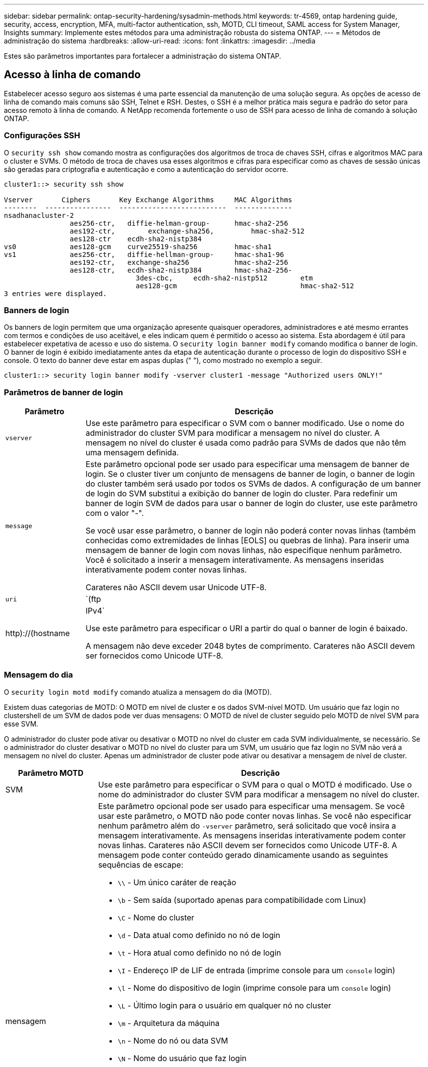 ---
sidebar: sidebar 
permalink: ontap-security-hardening/sysadmin-methods.html 
keywords: tr-4569, ontap hardening guide, security, access, encryption, MFA, multi-factor authentication, ssh, MOTD, CLI timeout, SAML access for System Manager, Insights 
summary: Implemente estes métodos para uma administração robusta do sistema ONTAP. 
---
= Métodos de administração do sistema
:hardbreaks:
:allow-uri-read: 
:icons: font
:linkattrs: 
:imagesdir: ../media


[role="lead"]
Estes são parâmetros importantes para fortalecer a administração do sistema ONTAP.



== Acesso à linha de comando

Estabelecer acesso seguro aos sistemas é uma parte essencial da manutenção de uma solução segura. As opções de acesso de linha de comando mais comuns são SSH, Telnet e RSH. Destes, o SSH é a melhor prática mais segura e padrão do setor para acesso remoto à linha de comando. A NetApp recomenda fortemente o uso de SSH para acesso de linha de comando à solução ONTAP.



=== Configurações SSH

O `security ssh show` comando mostra as configurações dos algoritmos de troca de chaves SSH, cifras e algoritmos MAC para o cluster e SVMs. O método de troca de chaves usa esses algoritmos e cifras para especificar como as chaves de sessão únicas são geradas para criptografia e autenticação e como a autenticação do servidor ocorre.

[listing]
----
cluster1::> security ssh show

Vserver       Ciphers       Key Exchange Algorithms     MAC Algorithms
--------  ----------------  --------------------------  --------------
nsadhanacluster-2
                aes256-ctr,   diffie-helman-group-      hmac-sha2-256
                aes192-ctr,	   exchange-sha256,         hmac-sha2-512
                aes128-ctr    ecdh-sha2-nistp384
vs0             aes128-gcm    curve25519-sha256         hmac-sha1
vs1             aes256-ctr,   diffie-hellman-group-     hmac-sha1-96
                aes192-ctr,   exchange-sha256           hmac-sha2-256
                aes128-ctr,   ecdh-sha2-nistp384        hmac-sha2-256-
				3des-cbc,     ecdh-sha2-nistp512        etm
				aes128-gcm                              hmac-sha2-512
3 entries were displayed.

----


=== Banners de login

Os banners de login permitem que uma organização apresente quaisquer operadores, administradores e até mesmo errantes com termos e condições de uso aceitável, e eles indicam quem é permitido o acesso ao sistema. Esta abordagem é útil para estabelecer expetativa de acesso e uso do sistema. O `security login banner modify` comando modifica o banner de login. O banner de login é exibido imediatamente antes da etapa de autenticação durante o processo de login do dispositivo SSH e console. O texto do banner deve estar em aspas duplas (" "), como mostrado no exemplo a seguir.

[listing]
----
cluster1::> security login banner modify -vserver cluster1 -message "Authorized users ONLY!"
----


=== Parâmetros de banner de login

[cols="19%,81%"]
|===
| Parâmetro | Descrição 


| `vserver` | Use este parâmetro para especificar o SVM com o banner modificado. Use o nome do administrador do cluster SVM para modificar a mensagem no nível do cluster. A mensagem no nível do cluster é usada como padrão para SVMs de dados que não têm uma mensagem definida. 


| `message`  a| 
Este parâmetro opcional pode ser usado para especificar uma mensagem de banner de login. Se o cluster tiver um conjunto de mensagens de banner de login, o banner de login do cluster também será usado por todos os SVMs de dados. A configuração de um banner de login do SVM substitui a exibição do banner de login do cluster. Para redefinir um banner de login SVM de dados para usar o banner de login do cluster, use este parâmetro com o valor "-".

Se você usar esse parâmetro, o banner de login não poderá conter novas linhas (também conhecidas como extremidades de linhas [EOLS] ou quebras de linha). Para inserir uma mensagem de banner de login com novas linhas, não especifique nenhum parâmetro. Você é solicitado a inserir a mensagem interativamente. As mensagens inseridas interativamente podem conter novas linhas.

Carateres não ASCII devem usar Unicode UTF-8.



| `uri`  a| 
`(ftp|http)://(hostname|IPv4`

Use este parâmetro para especificar o URI a partir do qual o banner de login é baixado.

A mensagem não deve exceder 2048 bytes de comprimento. Carateres não ASCII devem ser fornecidos como Unicode UTF-8.

|===


=== Mensagem do dia

O `security login motd modify` comando atualiza a mensagem do dia (MOTD).

Existem duas categorias de MOTD: O MOTD em nível de cluster e os dados SVM-nível MOTD. Um usuário que faz login no clustershell de um SVM de dados pode ver duas mensagens: O MOTD de nível de cluster seguido pelo MOTD de nível SVM para esse SVM.

O administrador do cluster pode ativar ou desativar o MOTD no nível do cluster em cada SVM individualmente, se necessário. Se o administrador do cluster desativar o MOTD no nível do cluster para um SVM, um usuário que faz login no SVM não verá a mensagem no nível do cluster. Apenas um administrador de cluster pode ativar ou desativar a mensagem de nível de cluster.

[cols="22%,78%"]
|===
| Parâmetro MOTD | Descrição 


| SVM | Use este parâmetro para especificar o SVM para o qual o MOTD é modificado. Use o nome do administrador do cluster SVM para modificar a mensagem no nível do cluster. 


| mensagem  a| 
Este parâmetro opcional pode ser usado para especificar uma mensagem. Se você usar este parâmetro, o MOTD não pode conter novas linhas. Se você não especificar nenhum parâmetro além do `-vserver` parâmetro, será solicitado que você insira a mensagem interativamente. As mensagens inseridas interativamente podem conter novas linhas. Carateres não ASCII devem ser fornecidos como Unicode UTF-8. A mensagem pode conter conteúdo gerado dinamicamente usando as seguintes sequências de escape:

* `\\` - Um único caráter de reação
* `\b` - Sem saída (suportado apenas para compatibilidade com Linux)
* `\C` - Nome do cluster
* `\d` - Data atual como definido no nó de login
* `\t` - Hora atual como definido no nó de login
* `\I` - Endereço IP de LIF de entrada (imprime console para um `console` login)
* `\l` - Nome do dispositivo de login (imprime console para um `console` login)
* `\L` - Último login para o usuário em qualquer nó no cluster
* `\m` - Arquitetura da máquina
* `\n` - Nome do nó ou data SVM
* `\N` - Nome do usuário que faz login
* `\o` - O mesmo que o. Fornecido para compatibilidade com Linux.
* `\O` - Nome de domínio DNS do nó. Observe que a saída depende da configuração da rede e pode estar vazia.
* `\r` - Número de versão do software
* `\s` - Nome do sistema operacional
* `\u` - Número de sessões ativas de clustershell no nó local. Para o administrador do cluster: Todos os usuários do clustershell. Para os dados SVM admin: Apenas sessões ativas para esses dados SVM.
* `\U` - Igual a `\u`, mas tem `user` ou `users` anexa
* `\v` - String de versão de cluster eficaz
* `\W` - Sessões ativas em todo o cluster para o usuário que faz (`who`login )


|===
Para obter mais informações sobre como configurar a mensagem do dia no ONTAP, consulte link:../system-admin/manage-banner-motd-concept.html["Documentação do ONTAP na mensagem do dia"].



=== Tempo limite da sessão da CLI

O tempo limite padrão da sessão da CLI é de 30 minutos. O tempo limite é importante para evitar sessões obsoletas e piggybacking da sessão.

Use o `system timeout show` comando para exibir o tempo limite atual da sessão da CLI. Para definir o valor de tempo limite, use o `system timeout modify -timeout <minutes>` comando.



== Acesso à Web com o Gerenciador do sistema NetApp ONTAP

Se um administrador do ONTAP preferir usar uma interface gráfica em vez da CLI para acessar e gerenciar um cluster, use o Gerenciador do sistema do NetApp ONTAP. Ele é incluído com o ONTAP como um serviço da Web, habilitado por padrão e acessível usando um navegador. Aponte o navegador para o nome do host se estiver usando DNS ou o endereço IPv4 ou IPv6 através `+https://cluster-management-LIF+`do .

Se o cluster usar um certificado digital autoassinado, o navegador pode exibir um aviso indicando que o certificado não é confiável. Você pode reconhecer o risco de continuar o acesso ou instalar um certificado digital assinado pela autoridade de certificação (CA) no cluster para autenticação do servidor.

A partir do ONTAP 9.3, a autenticação SAML (Security Assertion Markup Language) é uma opção para o Gerenciador de sistemas do ONTAP.



=== Autenticação SAML para o Gerenciador de sistemas do ONTAP

O SAML 2,0 é um padrão amplamente adotado do setor que permite que qualquer provedor de identidade (IDP) compatível com SAML de terceiros execute MFA usando mecanismos exclusivos para o IDP escolhido pela empresa e como fonte de logon único (SSO).

Há três funções definidas na especificação SAML: O principal, o IDP e o provedor de serviços. Na implementação do ONTAP, um dos principais é o administrador de cluster que obtém acesso ao ONTAP por meio do Gerenciador de sistemas do ONTAP ou do NetApp Active IQ Unified Manager. O IDP é um software IDP de terceiros. A partir do ONTAP 9.3, os Serviços Federados do Microsoft ative Directory (ADFS) e o IDP Shibboleth de código aberto são IDPs suportados. A partir do ONTAP 9.12,1, o Cisco DUO é um IDP suportado. O fornecedor de serviços é a funcionalidade SAML incorporada ao ONTAP usada pelo Gerenciador de sistemas do ONTAP ou pela aplicação Web do Active IQ Unified Manager.

Ao contrário do processo de configuração de dois fatores SSH, depois que a autenticação SAML é ativada, o ONTAP System Manager ou o ONTAP Service Processor Access requer que todos os administradores existentes se autentiquem através do IDP SAML. Não são necessárias alterações nas contas de utilizador do cluster. Quando a autenticação SAML está ativada, um novo método de autenticação de `saml` é adicionado aos usuários existentes com funções de administrador para `http` aplicativos e `ontapi` .

Depois que a autenticação SAML estiver ativada, novas contas adicionais que exigem acesso SAML IDP devem ser definidas no ONTAP com a função de administrador e o método de autenticação saml para `http` aplicativos e `ontapi`. Se a autenticação SAML estiver desativada em algum momento, essas novas contas exigirão que o `password` método de autenticação seja definido com a função de administrador `http` e `ontapi` os aplicativos e a adição `console` do aplicativo para autenticação ONTAP local ao Gerenciador do sistema do ONTAP.

Depois que o IDP SAML é ativado, o IDP executa a autenticação para o acesso do Gerenciador de sistema do ONTAP usando métodos disponíveis para o IDP, como LDAP (Lightweight Directory Access Protocol), AD (ative Directory), Kerberos, senha e assim por diante. Os métodos disponíveis são exclusivos do IDP. É importante que as contas configuradas no ONTAP tenham IDs de usuário mapeadas para os métodos de autenticação IDP.

Os IDPs que foram validados pelo NetApp são Microsoft ADFS, Cisco DUO e IDP de código aberto Shibboleth.

A partir do ONTAP 9.14,1, o Cisco DUO pode ser usado como um segundo fator de autenticação para SSH.

Para obter mais informações sobre o MFA para Gerenciador de sistemas ONTAP, Active IQ Unified Manager e SSH, link:http://www.netapp.com/us/media/tr-4647.pdf["TR-4647: Autenticação multifator no ONTAP 9"^]consulte .



=== Insights do Gerenciador de sistemas da ONTAP

A partir do ONTAP 9.11,1, o Gerenciador de sistemas do ONTAP fornece insights para ajudar os administradores de cluster a otimizar suas tarefas diárias. Os insights de segurança são baseados nas recomendações deste relatório técnico.

[cols="43%,57%"]
|===
| Insight de segurança | Determinação 


| O Telnet está ativado | A NetApp recomenda o Shell seguro (SSH) para acesso remoto seguro. 


| O Remote Shell (RSH) está ativado | O NetApp recomenda SSH para acesso remoto seguro. 


| O AutoSupport está usando um protocolo inseguro | O AutoSupport não está configurado para ser enviado por link:HTTPS. 


| O banner de login não está configurado no cluster ao nível do cluster | Aviso se o banner de login não estiver configurado para o cluster. 


| O SSH está usando cifras inseguras | Aviso se o SSH usa cifras inseguras. 


| Poucos servidores NTP estão configurados | Aviso se o número de servidores NTP configurados for inferior a três. 


| Usuário de administrador padrão não bloqueado | Quando não estiver usando nenhuma conta administrativa padrão (admin ou diag) para fazer login no System Manager e essas contas não estiverem bloqueadas, a recomendação é bloqueá-las. 


| Defesa contra ransomware - os volumes não têm políticas Snapshot | Nenhuma política de snapshot adequada é anexada a um ou mais volumes. 


| Defesa de ransomware - desative a exclusão automática do Snapshot | A eliminação automática de instantâneos está definida para um ou mais volumes. 


| Os volumes não estão sendo monitorados para ataques de ransomware | A proteção autônoma contra ransomware é suportada em vários volumes, mas ainda não está configurada. 


| Os SVMs não são configurados para proteção autônoma contra ransomware | A proteção autônoma contra ransomware é suportada em vários SVMs, mas ainda não está configurada. 


| FPolicy nativo não está configurado | O FPolicy não está definido para SVMs nas. 


| Ative o modo ativo de proteção autônoma contra ransomware | Vários volumes concluíram o modo de aprendizagem e você pode ativar o modo ativo 


| A conformidade com o FIPS 140-2 global está desativada | A conformidade com o FIPS 140-2 global não está ativada. 


| O cluster não está configurado para notificações | E-mails, webhooks ou traphosts SNMP não estão configurados para receber notificações. 
|===
Para obter mais informações sobre os insights do Gerenciador de sistemas do ONTAP, consulte link:../insights-system-optimization-task.html#view-optimization-insights["Documentação do ONTAP System Manager Insights"].
